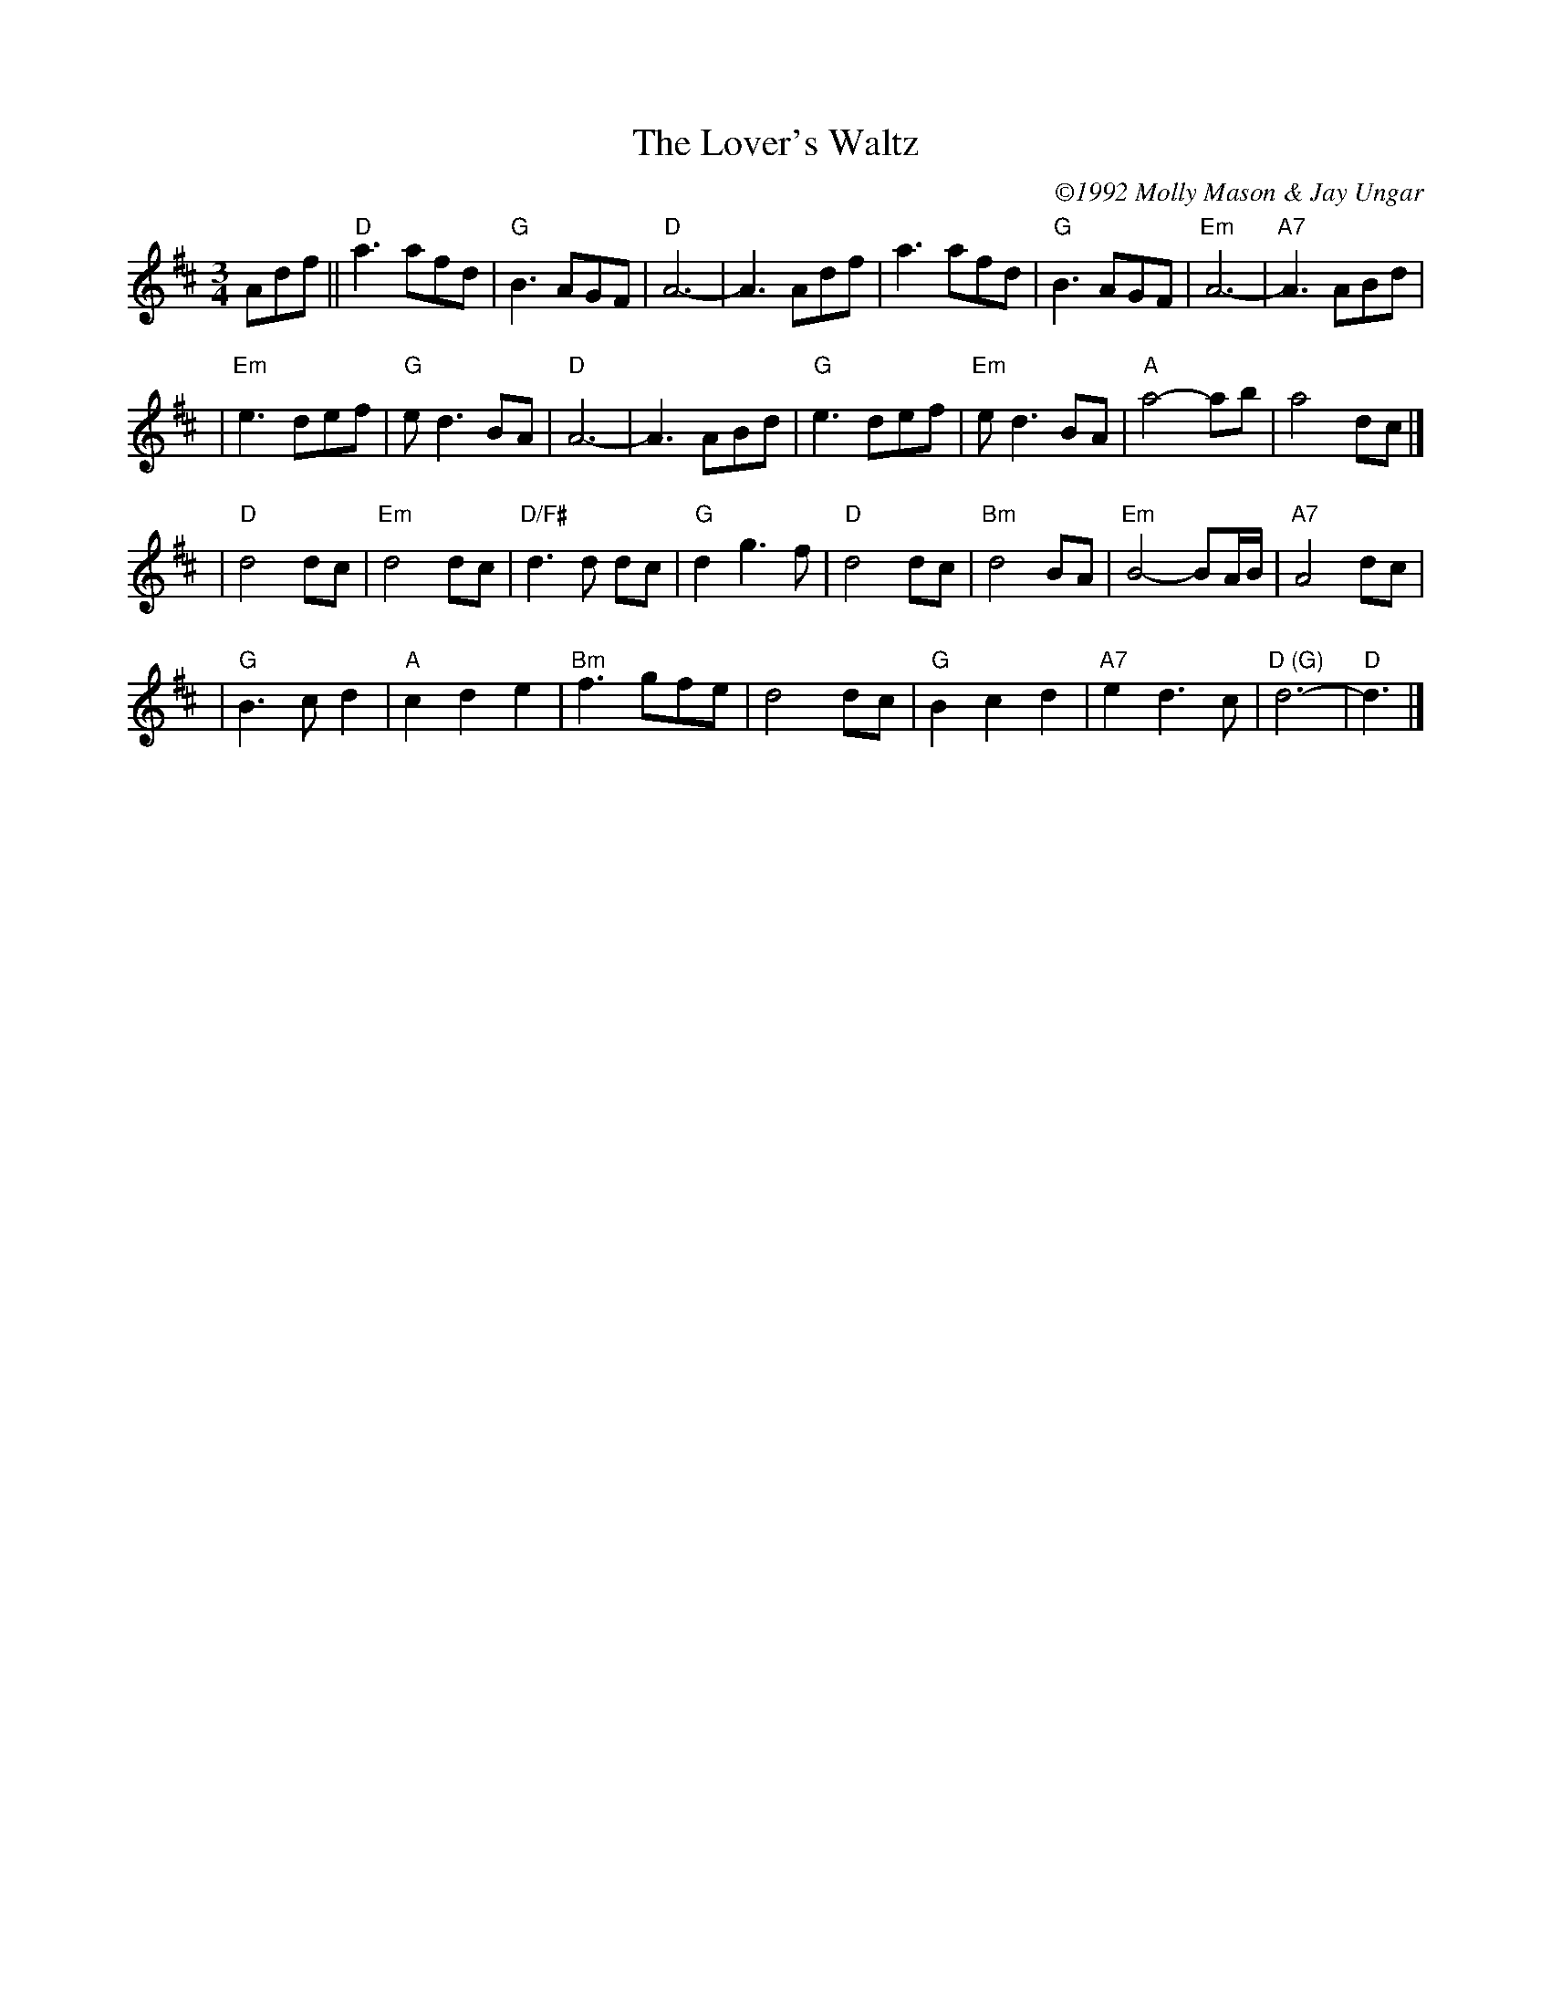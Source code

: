X:1
T: Lover's Waltz, The
C: \2511992 Molly Mason & Jay Ungar
R: waltz
N:
N:"Molly and I wrote this tune in 1985, when we were first together.  It was a
N:spontaneous composition -- where I started playing melody and she played chords, and both
N:the chords and melody evolved as we played it.  We'd played it at home together.  But it
N:was too personal to play for other people -- I felt the same way about 'Ashokan Farewell'
N:at first.  You know, you're not sure if people will like it.  Eventually, we played it
N:at a late night waltz session at Ashokan.  It seemed like the right moment for the tune
N:to emerge.  We originally wrote it in the key of G.  But the melody only uses three
N:strings on the fiddle, and in G you never touch the E string.  Usually, if a tune only
N:uses three strings, I go for the higher strings.  So that is why it's notated here in D.
N:Sometimes we play it in both G and D, to get the full range.  The other thing I do, if
N:I'm playing it in G, is play the B part an octave higher the second time through, to get
N:a different sonority."  Jay Ungar and Molly Mason, RD 1 Box 489, West Hurley, NY 12491.
B:"The Waltz Book", Bill Matthiesen.
M: 3/4
L: 1/8
Z: ABC by Mary Lou Knack, modified by John Chambers
K: D
Adf\
|| "D"a3 afd | "G"B3 AGF |  "D"A6-    |     A3 Adf \
|     a3 afd | "G"B3 AGF | "Em"A6-    | "A7"A3 ABd |
| "Em"e3 def | "G"ed3 BA |  "D"A6-    |     A3 ABd \
| "G"e3 def  | "Em"ed3    BA | "A"a4-    ab  |    a4  dc |]
| "D"d4  dc   | "Em"d4    dc | "D/F#"d3d dc  | "G"d2 g3f \
| "D"d4  dc   | "Bm"d4    BA | "Em"B4- BA/B/ |"A7"A4 dc |
| "G"B3 cd2   |  "A"c2 d2 e2 | "Bm"f3  gfe   |    d4 dc \
| "G"B2 c2 d2 | "A7"e2 d3  c | "D (G)"d6-    | "D"d3 |]
